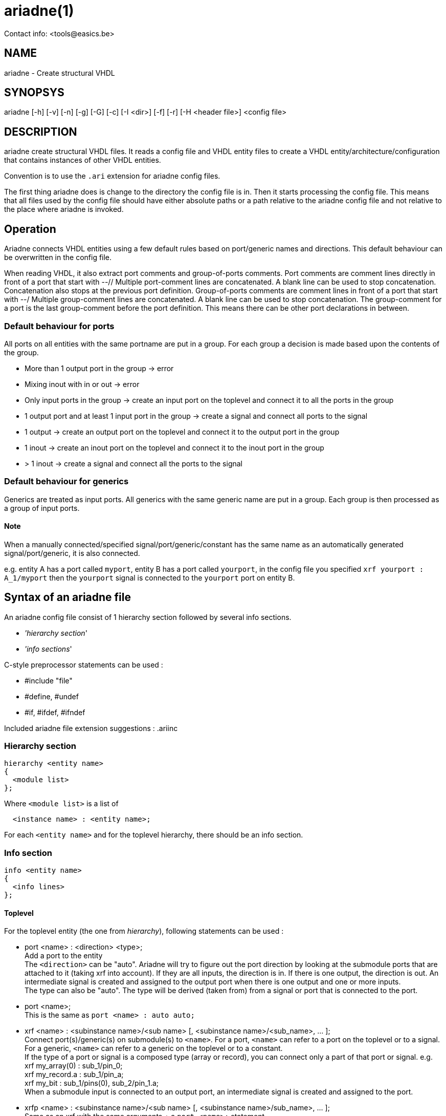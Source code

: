 // This file is part of ariadne.
//
// ariadne is free software: you can redistribute it and/or modify it under
// the terms of the GNU General Public License as published by the Free Software
// Foundation, either version 3 of the License, or (at your option) any later
// version.
//
// ariadne is distributed in the hope that it will be useful, but WITHOUT ANY
// WARRANTY; without even the implied warranty of MERCHANTABILITY or FITNESS FOR A
// PARTICULAR PURPOSE. See the GNU General Public License for more details.
//
// You should have received a copy of the GNU General Public License along with
// ariadne. If not, see <https://www.gnu.org/licenses/>.

ariadne(1)
==========
Contact info: <tools@easics.be>

NAME
----
ariadne - Create structural VHDL

SYNOPSYS
--------
ariadne [-h] [-v] [-n] [-g] [-G] [-c] [-I <dir>] [-f] [-r] [-H <header file>] <config file>

DESCRIPTION
-----------
ariadne create structural VHDL files.  It reads a config file and VHDL entity
files to create a VHDL entity/architecture/configuration that contains instances
of other VHDL entities.

Convention is to use the +.ari+ extension for ariadne config files.

The first thing ariadne does is change to the directory the config file is in.
Then it starts processing the config file.  This means that all files used by
the config file should have either absolute paths or a path relative to the
ariadne config file and not relative to the place where ariadne is invoked.

Operation
---------
Ariadne connects VHDL entities using a few default rules based on port/generic
names and directions.  This default behaviour can be overwritten in the config
file.

When reading VHDL, it also extract port comments and group-of-ports comments.
Port comments are comment lines directly in front of a port that start with --//
Multiple port-comment lines are concatenated.  A blank line can be used to stop
concatenation.  Concatenation also stops at the previous port definition.
Group-of-ports comments are comment lines in front of a port that start with --/
Multiple group-comment lines are concatenated.  A blank line can be used to stop
concatenation.  The group-comment for a port is the last group-comment before
the port definition.  This means there can be other port declarations in
between.

Default behaviour for ports
~~~~~~~~~~~~~~~~~~~~~~~~~~~
All ports on all entities with the same portname are put in a group.  For each
group a decision is made based upon the contents of the group.

* More than 1 output port in the group -> error
* Mixing inout with in or out -> error
* Only input ports in the group -> create an input port on the toplevel and
  connect it to all the ports in the group
* 1 output port and at least 1 input port in the group -> create a signal and
  connect all ports to the signal
* 1 output -> create an output port on the toplevel and connect it to the output
  port in the group
* 1 inout -> create an inout port on the toplevel and connect it to the inout
  port in the group
* > 1 inout -> create a signal and connect all the ports to the signal

Default behaviour for generics
~~~~~~~~~~~~~~~~~~~~~~~~~~~~~~
Generics are treated as input ports.  All generics with the same generic name
are put in a group.  Each group is then processed as a group of input ports.

Note
^^^^
When a manually connected/specified signal/port/generic/constant has the same
name as an automatically generated signal/port/generic, it is also connected.

e.g. entity A has a port called +myport+, entity B has a port called
+yourport+, in the config file you specified +xrf  yourport : A_1/myport+
then the +yourport+ signal is connected to the +yourport+ port on entity B.

Syntax of an ariadne file
-------------------------
An ariadne config file consist of 1 hierarchy section followed by several info
sections.

* ''hierarchy section''
* ''info sections''

C-style preprocessor statements can be used :

* #include "file"
* #define, #undef
* #if, #ifdef, #ifndef

Included ariadne file extension suggestions : .ariinc

Hierarchy section
~~~~~~~~~~~~~~~~~

----
hierarchy <entity name>
{
  <module list>
};
----

Where +<module list>+ is a list of
----
  <instance name> : <entity name>;
----

For each +<entity name>+ and for the toplevel hierarchy, there should be an info
section.

Info section
~~~~~~~~~~~~
----
info <entity name>
{
  <info lines>
};
----

Toplevel
^^^^^^^^
For the toplevel entity (the one from 'hierarchy'), following statements can be
used :

  * port <name> : <direction> <type>; +
    Add a port to the entity +
    The +<direction>+ can be "auto". Ariadne will try to figure out the port
    direction by looking at the submodule ports that are attached to it (taking
    xrf into account).  If they are all inputs, the direction is in.  If there
    is one output, the direction is out.  An intermediate signal is created and
    assigned to the output port when there is one output and one or more
    inputs. +
    The type can also be "auto".   The type will be derived (taken from) from
    a signal or port that is connected to the port.
  * port <name>; +
    This is the same as +port <name> : auto auto;+
  * xrf <name> : <subinstance name>/<sub name>
    [, <subinstance name>/<sub_name>, ... ]; +
    Connect port(s)/generic(s) on submodule(s) to +<name>+.  For a port,
    +<name>+ can refer to a port on the toplevel or to a signal.  For a
    generic, +<name>+ can refer to a generic on the toplevel or to a
    constant. +
    If the type of a port or signal is a composed type (array or record), you
    can connect only a part of that port or signal. e.g. +
    xrf my_array(0) : sub_1/pin_0; +
    xrf my_record.a : sub_1/pin_a; +
    xrf my_bit : sub_1/pins(0), sub_2/pin_1.a; +
    When a submodule input is connected to an output port, an intermediate
    signal is created and assigned to the port.
  * xrfp <name> : <subinstance name>/<sub name>
    [, <subinstance name>/sub_name>, ... ]; +
    Same as an xrf with the same arguments + a +port <name>;+ statement.
  * generic <name> : <type> [ := <value> ]; +
    Add a generic to the toplevel entity
  * signal <name> : <type> [ := <value> ]; +
    Add a signal to the toplevel architecture. +
    +<type>+ can be "auto", just like with +port+
  * signal <name>; +
    Same as +signal <name> : auto;+
  * constant <name> : <type> := <value>; +
    Add a constant to the toplevel architecture
  * configuration <name> : + comma separated list of subconfig_spec; +
    Where subconfig_spec is +
    <subinstance name>/<configuration name> || <subinstance name>.<architecture
    name> +
    Specify configuration bindings.  Multiple configurations are allowed. +
    If +<configuration name>+ is called +blackbox+, the configuration
    specification for +<subinstance name>+ will be omitted from the
    configuration.
  * statements <any vhdl statements> end statements; +
    Insert literal VHDL statements in the architecture (after the +begin+
    statement)
  * declarations <any vhdl declarations> end declarations; +
    Insert literal VHDL declarations in the archtitecture (before the +begin+
    statement, after all component/signal/constant declarations)
  * declarationstop <any vhdl declarations> end declarationstop; +
    Insert literal VHDL declarations in the archtitecture (before the +begin+
    statement, before all component/signal/constant declarations)
  * remove_package : <package specification>; +
    Remove specified packages from the entity.  +<package specification>+ should
    be the exact string that comes after the +use+ statement.  e.g. if the
    VHDL says +use ieee.numeric_std.all;+ you should write
    +remove_package : ieee.numeric_std.all;+ in the ariadne file.
    The same goes for all the other +package+ statements
  * add_package : <package specification>; +
    Add a package to the entity. The library statement will be added if needed.
  * move_package : <package specification>; +
    Move a package from the entity to the architecture.  Also works for adding
    packages to the architecture.
  * assign <value> : <subinstance name>/<sub name>
    [, <subinstance name>/<sub name>, ... ]; +
    Assign a constant value to a generic or a port.  When assigning a generic,
    all types that depend on the generic are modified to use the new constant
    value.
  * rename_ports <instancename> [/match/] : <from> = <to>; +
    Replace all occurences of <from> with <to> in all port names of
    +<instancename>+.  This is done before connection rules are executed.
    +<from>+ and +<to>+ are regular expression. std::regex is used
    with the std::regex_constants::format_sed option +
    Before +<from>+ or +<to>+ are used, $dir is replaced with the direction of
    the port (in, out or inout) and $d is replaced with the short version of the
    direction (i, o or io).  The reverse direction is obtained via $notdir and
    $nd.  The reverse of inout is also inout. +
    If a match regexp is supplied (bewteen / like in sed,awk), only ports whose
    name (partially) matches with the match are considered for port renames. +
    e.g. +rename_ports x_0 /^p/ : $ = _asic;+ adds the _asic suffix to all ports
    that start with a p. +
    If an +xrf+ exists for a port, no renaming is done for that port.
  * group_comment <portname> : <group_comment>; +
    Adds a group comment to this port. +<portname>+ can be a shell wildcard
    pattern. (see glob(7))
  * port_comment <portname> : <port_comment>; +
    Adds a port comment to this port. +<portname>+ can be a shell wildcard
    pattern.
  * entity_comment : <comment>; +
    Add comments to put in front of the entity declaration.  The VHDL comment
    token is added for each line.
  * arch_comment : <comment>; +
    Add comments to put in front of the architecture declaration.  The VHDL
    comment token is added for each line.
  * inst_comment <instancename> : <comment>; +
    Add comments to put in front of the instantiation.  The VHDL comment token
    is added for each line.
  * keep_case; +
    Tries to preserve the case in component names and port names. (For
    interaction with case-sensitive verilog)
  * post_exec : <program [ <arguments> ]; +
    Execute program after the files for this module have been generated.
  * file_header : <filename>; +
    File to use as file header for generated files of this module

Note
^^^^
ariadne only writes to a file if it has changed.  This can be changed with the
-f option or by setting the ARIADNE_FORCE_WRITE environment variable.

Reading of generated entities
^^^^^^^^^^^^^^^^^^^^^^^^^^^^^
When an entity was generated by an Easics tool (and has the 'Easics generated
file' header, and the entity does not have an exec statement, ariadne can
reinvoke that tool to regenerate the entity.  This can be enabled with the -r
option or by setting the ARIADNE_REGENERATE environment variable.  The -r option
also adds ARIADNE_REGENERATE to the environment, so subsequent ariadne
invocations, either through 'exec' or by the command in the generated file
header, will also regenerate entities.

Submodules
^^^^^^^^^^
Info sections for other entities (entities read from a file).
This is the list of available statements :

  * architecture : <name>; +
    Use this architecture name
  * library : <name>; +
    Submodule is located in the library
  * from : <file with entity>; +
    Read the submodule entity from this file
    If it is omitted, ariadne will use vma to find a file containing the entity.
    The library is taken into account, if specified.  If only 1 file is found,
    it is used as source for the entity.
  * exec : <program> [ <arguments> ]; +
    Execute program.  Note that the statements in an info section are processed
    in the same order as they appear in the ariadne file.  So if the +exec+
    statements generates the entity specified in the +from+ statement, you
    should put the +exec+ statement before the +from+ statement.
  * component : <package specification>; +
    Component declaration is found in this package.  This means the toplevel
    architecture will not contain a component declaration for this entity, but a
    use clause will be added for this package.
  * config_in_arch; +
    Write the configuration for this entity in th earchitectureiso of the
    configuration file.

SystemC support
---------------
Since version 1.2.0, ariadne also supports SystemC.  These are the modifications
for SystemC :

  * from : <file> +
    if the file ends with .h, the SystemC parser is used to extract ports
  * language : systemc +
    This sets the language of the generated file to systemc
  * declarations section is pasted into the private section of the class
  * statements section is pasted into the constructor (at the end)
  * add_header : header_file +
    Adds header_file at the top of the .h file.  It must include the "" or <>
  * move_header : header_file +
    Adds (or moves to) header_file to the top of the .C file.
  * create instance_name <any C++ code> end create +
    Use <any C++ code> to construct the given instance_name.  If this is not
    given, a simple +new+ is used.
  * sc_method method_name (sensitivity list) <any C++ code> end sc_method +
    Make a new C++ method, create an SC_METHOD for it and sensitize it to all
    the signals/ports in the sensitivity list.  The sensitivity list is a comma
    seperated list of names. It can be empty.
  * sc_thread method_name (sensitivity list) <any C++ code> end sc_thread +
    Same as sc_method, but creates a SC_THREAD

Verilog support
---------------

Verilog output.  Only std_logic and std_logic_vector types are supported.

  * language : verilog +
    This sets the language of the generated file to verilog.
    The input modules must all be vhdl entities which only have std_logic and
    std_logic_vector ports.  The ranges of the std_logic_vector ports must be
    literal integers using downto, and the lower bound must be 0.

Verilog input. (from version 1.4.0)

  * from : <file> +
    if the file ends with .v, the verilog parser is used to extract ports
    VHDL equivalent type for verilog ports is std_logic and std_logic_vector.
    Only simple port width deduction is done, no expressions are parsed.  The
    text of the port range declaration is just copied.

Other output related keywords supported by the verilog output :

  * add_header : before module, syntax like in SystemC
  * declarationstop : before wire declarations
  * declarations : after wire declarations
  * statements : after instantiations

Ruby plugins
------------
Since version 1.3.0, ariadne files can contain ruby scripts.

Ruby code is inserted between +ruby+ and +end ruby+ statements, or +ruby_post+
and +end ruby+ statements.  All code in between is executed as a ruby script.
Multiple ruby blocks are allowed.  They are executed in the order they appear in
the file.  All script-level variables are shared between all the blocks. You can
+require+ other ruby files inside the ruby code.

Python plugins
--------------
Since version 1.4.9, ariadne files can contain python scripts.

Python code is inserted between +python+ and +end python+ statements, or
+python_post+ and +end python+ statements.  All code in between is executed as a
python script.  Multiple python blocks are allowed.  They are executed in the
order they appear in the file.  All script-level variables are shared between
all the blocks. You can +import+ other python files inside the python code.

The python has the same API as the Ruby plugins.  The API is located in the
+ariadne+ module, so that should be imported first.  The execution time of the
scripts is also the same as for Ruby.

The variables exported from C++ are shared between ruby and python.  +$module+
can be modified in Ruby and then the modifications can be read in python.

Ruby API
~~~~~~~~
In ruby, the current module is available as the global variable +$module+.  It's
type is ModuleInstance and has following methods :

  * getSubInstances +
    returns a list of child instances (of type ModuleInstance)
  * getSubInstance(name:string) +
    Get a single subinstance by name
  * getInstanceName +
    return the instance name (string)
  * getPorts +
    returns a list of ports of the module.  Note that $module does not have
    ports yet because ruby code is executed before making ports on the toplevel.
    Child instances do have ports.
  * getSignals +
    return a list of signals in the module
  * getEntityName +
    return the entity name of the module as a string
  * addPort(name:string, direction:string, type:string, groupComment:string) +
    add a port to the module
  * addSignal(name:string, type:string) +
    add a signal to the module
  * addConstant(name:string, type:string, value:string) +
    add a constant to the module
  * addGeneric(name:string, type:string, value:string) +
    add a generic to the module
  * addStatements(statements:string) +
    add VHDL statements to the module
  * addDeclarations(declarations:string) +
    add VHDL declarations to the module
  * addDeclarationsTop(declarations:string) +
    add VHDL declarations to the module, to be placed in the beginning of the
    VHDL file
  * addUserXrf(lhsName:string, child:string, rhsName:string) +
    add a crossreference to the module.
  * removeUserXrf(instance:string, rhsName:string) +
    remove the effect of an xrf statement written in the .ari file or add with
    addUserXrf
  * addUserAssign(lhsName:string, child:string, rhsName:string) +
    add an assign to the module (to assign generic)
  * addRenamePorts(child:string, from:string, to:string) +
    Rename a port on child
  * addGroupComment(port:string, comment:string) +
    Add group comment to a port
  * addPortComment(port:string, comment:string) +
    Add port specific comment
  * addEntityComment(comment:string) +
    Add comment to entity
  * addArchComment(comment:string) +
    Add comment to architecture
  * removePackage(library:string, package:string) +
    Remove a use declaration from the entity
  * addPackage(library:string, package:string) +
    Add a use declaration to the entity
  * movePackage(library:string, package:string) +
    First do removePackage(), then add the use declaration to the architecture
  * addComponentPackage(library:string, package:string) +
    Add given package to the architecture context and don't write out component
    declarations.
  * getXrfs(instance:string, portsNotGenerics:bool) +
    Get a list of all xrf statements for given instance. Only return xrfs for
    ports or generics, depending on portsNotGenerics. +
    Return value is a list of RubyXrf
  * getUserXrfs(instance:string) +
    Get a list of all user defined xrf statements for given instance.
    Return value is a list of RubyXrf
  * getUserAssigns(instance:string) +
    Get a list of all user defined assign statements for given instance.
    Return value is a list of RubyXrf
  * haveUserXrf(instance:string, port:string) +
    Check if there is a xrf statement for given instance and port

The class SignalPort (returned by getPorts and getSignals) has following methods
:

  * getName +
    Return the name of the signal or port as a string
  * getType +
    Return the VHDL type of the signal or port as a string
  * forcePort +
    force the signal or port to become a port
  * forceSignal +
    force the signal or port to become a signal
  * forceType +
    force the type of a signal or port
  * forceDirection(direction:string) +
    force the direction of a port. Argument is "in", "out" or "inout"
  * setType(type:string) +
    Set the VHDL type of the signal or port
  * getDirection +
    Get the direction of a port. Returns a string
  * getWidthMin1 +
    Get the width of a port minus 1. Returns a string.  Only works for
    std_logic, std_logic_vector, unsigned and signed types.
  * isPort +
    Return true if it is a port, false if it is a signal
  * renameType(oldname:string, newname:string) +
    Rename an identifier in the type name. e.g. to replace the name of a generic
    with it's value. Only complete words are replaced.
  * setGroupComment(comment:string)
  * getGroupComment +
    Return the group comment for a port as a string
  * setPortComment(comment:string)
  * getPortComment +
    Return the port comment for a port as a string

The class RubyXrf has following attributes:

  * signalName : string
  * childPortName : string

All the ruby code between +ruby+ and +end ruby+ is executed before the automatic
ariadne rules are applied.

All the ruby code between +ruby_post+ and +end ruby+ is executed after the
automatic ariadne rules are applied, before files are generated.

Ruby scripts installed with ariadne
~~~~~~~~~~~~~~~~~~~~~~~~~~~~~~~~~~~
There are a number of usefull scripts that come with ariadne.  The path these
scripts are in, is in the ruby inc path, so you can just 'require' them

  * UpdateGitIgnore +
    Automatically create/update a .gitignore file. The files generated by
    ariadne are appended to the file, if they are not yet in there.  All you
    have to do is "require ''UpdateGitIgnore''"

  * prefixXrf +
    Connects ports between submodule A and submodule B which only differ in a

  * vciBusPrefix +
    Adds a prefix to the vci ports (by default the vc entity name),
    and a group name.
    This is usefull in combination with the generated vci bus connect.
    See $VCI_HOME/contrib/vciBusConnect.rb

Generation of File Headers
--------------------------

Ariadne can generate custom file headers.  This can be done using the -H command
line option or with a file_header statement in the info section. With the
command line option, ariadne generates headers in all generated files, based on
the header template specified with the -H option.  When specified in the info
section, headers are only generated for that specific design unit.

Ariadne fills in following placeholders in the template:

* %fname%: the filename
* %module%: the module name
* %designunit%: 'VHDL entity', 'VHDL architecture', 'VHDL configuration',
'SystemC header file', 'SystemC implementation' or 'Verilog module'
* %comment:<n>%: a comment line of length <n> 
